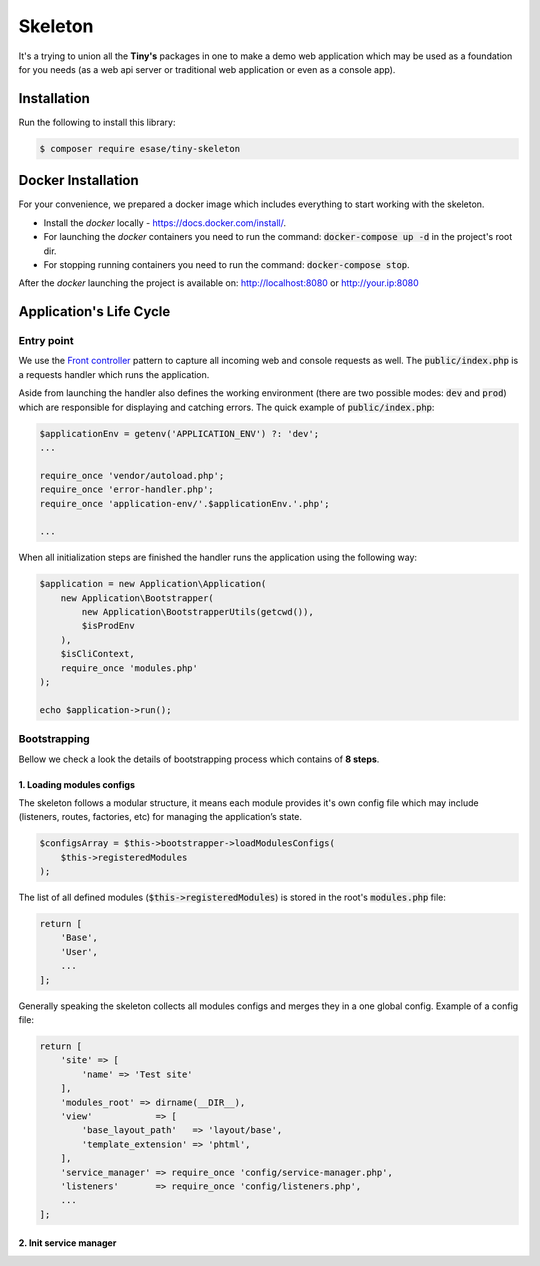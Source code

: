 .. _index-skeleton-label:


Skeleton
=========

It's a trying to union all the **Tiny's** packages in one  to make a demo web application which may be used as a foundation for you needs (as a web api server or traditional web application or even as a console app).

Installation
------------

Run the following to install this library:


.. code-block:: bash

    $ composer require esase/tiny-skeleton


Docker Installation
-------------------

For your convenience, we prepared a docker image which includes everything to start working with the skeleton.

- Install the `docker` locally - https://docs.docker.com/install/.
- For launching the `docker` containers you need to run the command: :code:`docker-compose up -d` in the project's root dir.
- For stopping running containers you need to run the command: :code:`docker-compose stop`.


After the `docker` launching the project is available on: http://localhost:8080 or http://your.ip:8080

Application's Life Cycle
------------------------

-----------
Entry point
-----------

We use the `Front controller <https://en.wikipedia.org/wiki/Front_controller>`_ pattern to capture all incoming web and console requests as well.
The  :code:`public/index.php` is a requests handler  which runs the application.

Aside from launching the handler also defines the working environment
(there are two possible modes: :code:`dev` and :code:`prod`) which are responsible for displaying and catching errors.
The quick example of :code:`public/index.php`:

.. code-block:: php

    $applicationEnv = getenv('APPLICATION_ENV') ?: 'dev';
    ...

    require_once 'vendor/autoload.php';
    require_once 'error-handler.php';
    require_once 'application-env/'.$applicationEnv.'.php';

    ...

When all initialization steps are finished the handler runs the application using the following way:

.. code-block:: php

    $application = new Application\Application(
        new Application\Bootstrapper(
            new Application\BootstrapperUtils(getcwd()),
            $isProdEnv
        ),
        $isCliContext,
        require_once 'modules.php'
    );

    echo $application->run();

-------------
Bootstrapping
-------------

Bellow we check a look the details of bootstrapping process which contains of **8 steps**.

**************************
1. Loading modules configs
**************************


The skeleton follows a modular structure, it means each module provides it's own config file which may include (listeners, routes, factories, etc)  for managing the application’s state.

.. code-block:: php

    $configsArray = $this->bootstrapper->loadModulesConfigs(
        $this->registeredModules
    );

The list of all defined modules (:code:`$this->registeredModules`) is stored in the root's :code:`modules.php` file:

.. code-block:: php

    return [
        'Base',
        'User',
        ...
    ];

Generally speaking the skeleton collects all modules configs and merges they in a one global config.
Example of a config file:

.. code-block:: php

    return [
        'site' => [
            'name' => 'Test site'
        ],
        'modules_root' => dirname(__DIR__),
        'view'            => [
            'base_layout_path'   => 'layout/base',
            'template_extension' => 'phtml',
        ],
        'service_manager' => require_once 'config/service-manager.php',
        'listeners'       => require_once 'config/listeners.php',
        ...
    ];

***********************
2. Init service manager
***********************